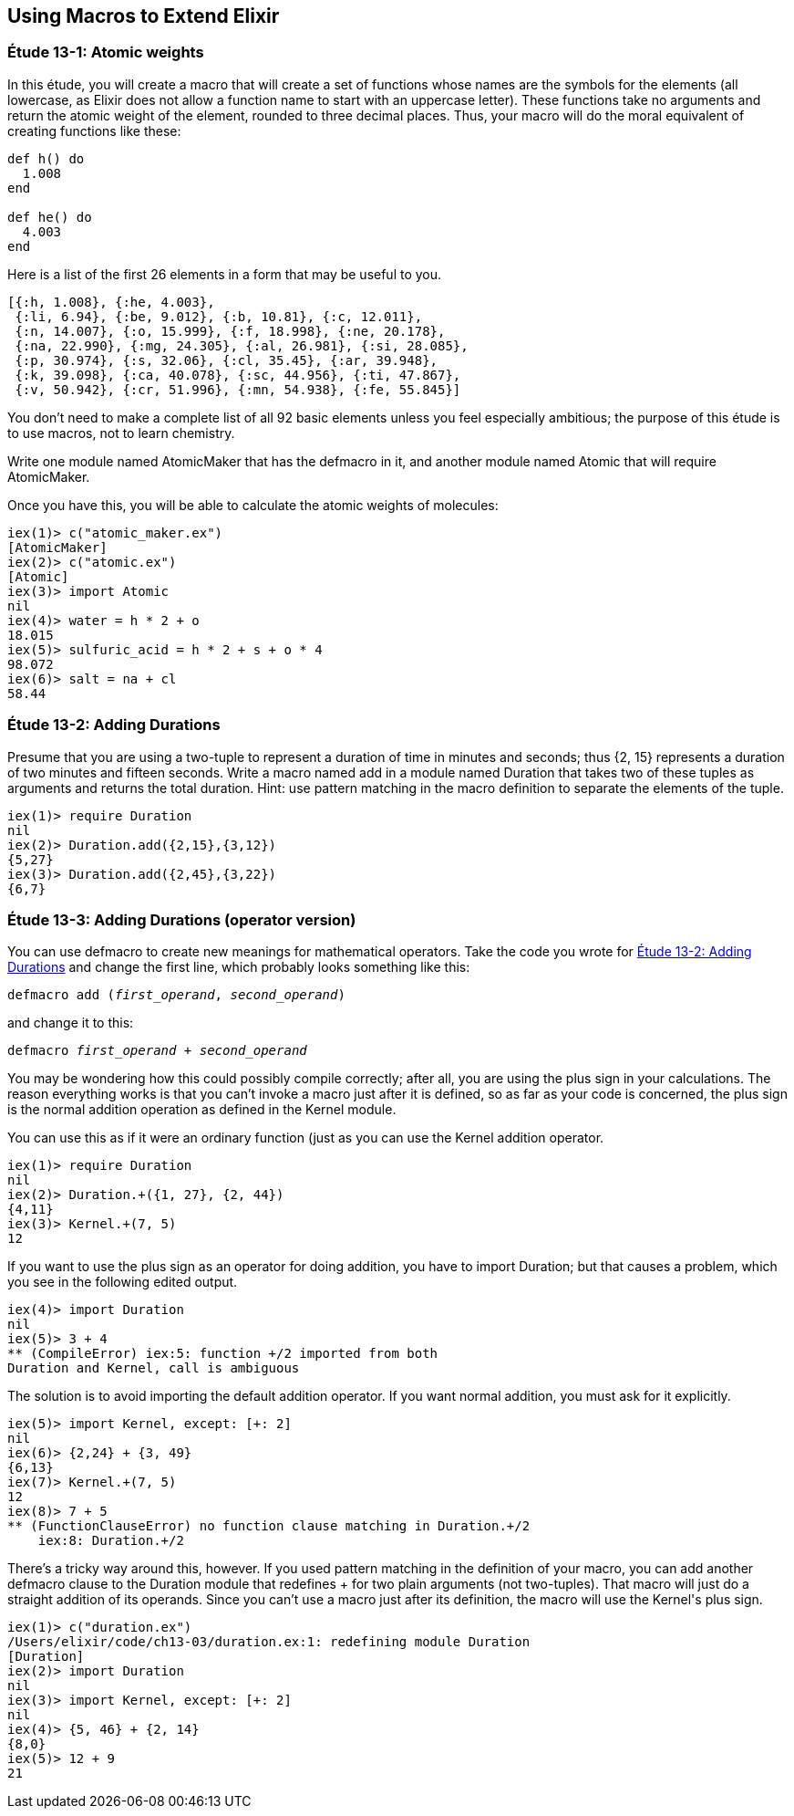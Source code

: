 [[MACROS]]
Using Macros to Extend Elixir
-----------------------------


////
NOTE: You can learn more about macros in???
////

[[CH13-ET01]]
Étude 13-1: Atomic weights
~~~~~~~~~~~~~~~~~~~~~~~~~~
In this étude, you will create a macro that will create a
set of functions whose names are the symbols for the elements (all lowercase,
as Elixir does not allow a function name to start with an uppercase letter).
These functions take no arguments and return the atomic weight of the
element, rounded to three decimal places. Thus, your macro will do the
moral equivalent of creating functions like these:

// [source,elixir]
----
def h() do
  1.008
end

def he() do
  4.003
end
----

Here is a list of the first
26 elements in a form that may be useful to you.

----
[{:h, 1.008}, {:he, 4.003},
 {:li, 6.94}, {:be, 9.012}, {:b, 10.81}, {:c, 12.011},
 {:n, 14.007}, {:o, 15.999}, {:f, 18.998}, {:ne, 20.178},
 {:na, 22.990}, {:mg, 24.305}, {:al, 26.981}, {:si, 28.085},
 {:p, 30.974}, {:s, 32.06}, {:cl, 35.45}, {:ar, 39.948},
 {:k, 39.098}, {:ca, 40.078}, {:sc, 44.956}, {:ti, 47.867},
 {:v, 50.942}, {:cr, 51.996}, {:mn, 54.938}, {:fe, 55.845}]
----

You don't need to make a complete list of all 92 basic elements unless you
feel especially ambitious; the purpose of this étude is to use macros, not
to learn chemistry.

Write one module named +AtomicMaker+ that has the +defmacro+ in it, and
another module named +Atomic+ that will +require AtomicMaker+.

Once you have this, you will be able to calculate the atomic weights of
molecules:

// [source, iex]
----
iex(1)> c("atomic_maker.ex")
[AtomicMaker]
iex(2)> c("atomic.ex")
[Atomic]
iex(3)> import Atomic
nil
iex(4)> water = h * 2 + o
18.015
iex(5)> sulfuric_acid = h * 2 + s + o * 4
98.072
iex(6)> salt = na + cl
58.44
----

[[CH13-ET02]]
Étude 13-2: Adding Durations
~~~~~~~~~~~~~~~~~~~~~~~~~~~~

Presume that you are using a two-tuple to represent a duration of time
in minutes and seconds; thus +{2, 15}+ represents a duration of two
minutes and fifteen seconds. Write a macro named +add+ in a module
named +Duration+ that takes two of these tuples as arguments and
returns the total duration. Hint: use pattern matching in the
macro definition to separate the elements of the tuple.

// [source,iex]
----
iex(1)> require Duration
nil
iex(2)> Duration.add({2,15},{3,12})
{5,27}
iex(3)> Duration.add({2,45},{3,22})
{6,7}
----

[[CH13-ET03]]
Étude 13-3: Adding Durations (operator version)
~~~~~~~~~~~~~~~~~~~~~~~~~~~~~~~~~~~~~~~~~~~~~~~

You can use +defmacro+ to create new meanings for mathematical
operators. Take the code you wrote for
<<CH13-ET02,Étude 13-2: Adding Durations>> and change the first line,
which probably looks something like this:

// [source,elixir]
[subs="quotes"]
----
defmacro add (_first_operand_, _second_operand_)
----

and change it to this:

// [source, elixir]
[subs="quotes"]
----
defmacro _first_operand_ + _second_operand_
----

You may be wondering how this could possibly compile correctly;
after all, you are using the plus sign in your calculations. The 
reason everything works is that you can't invoke a macro just
after it is defined, so as far as your code is concerned, the
plus sign is the normal addition operation as defined in the 
+Kernel+ module.

You can use this as if it were an ordinary function (just as you
can use the +Kernel+ addition operator.

// [source, iex]
----
iex(1)> require Duration
nil
iex(2)> Duration.+({1, 27}, {2, 44})
{4,11}
iex(3)> Kernel.+(7, 5)
12
----

If you want to use the plus sign as an operator for doing addition,
you have to +import Duration+; but that causes a problem, which you
see in the following edited output.

// [source, iex]
----
iex(4)> import Duration
nil
iex(5)> 3 + 4
** (CompileError) iex:5: function +/2 imported from both
Duration and Kernel, call is ambiguous
----

The solution is to avoid importing the default addition operator. If
you want normal addition, you must ask for it explicitly.

// [source, iex]
----
iex(5)> import Kernel, except: [+: 2]
nil
iex(6)> {2,24} + {3, 49}
{6,13}
iex(7)> Kernel.+(7, 5)
12
iex(8)> 7 + 5
** (FunctionClauseError) no function clause matching in Duration.+/2
    iex:8: Duration.+/2
----

There's a tricky way around this, however. If you used pattern
matching in the definition of your macro, you can
add another +defmacro+ clause to the +Duration+ module that redefines
+++ for two plain arguments (not two-tuples).
That macro will just do a straight
addition of its operands. Since you can't use a macro just after its
definition, the macro will use the +Kernel+'s plus sign.

// [source, iex]
----
iex(1)> c("duration.ex")
/Users/elixir/code/ch13-03/duration.ex:1: redefining module Duration
[Duration]
iex(2)> import Duration
nil
iex(3)> import Kernel, except: [+: 2] 
nil
iex(4)> {5, 46} + {2, 14}
{8,0}
iex(5)> 12 + 9
21
----
